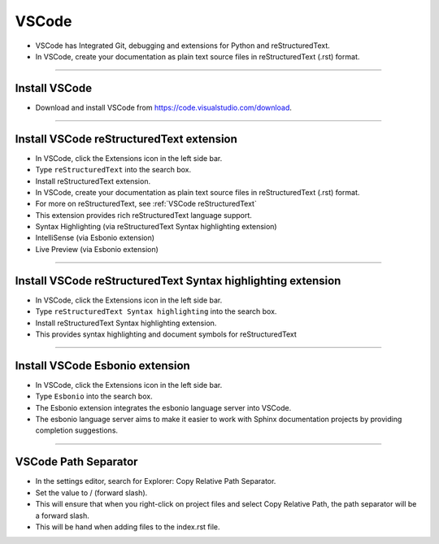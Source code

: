 ==============================
VSCode
==============================

* VSCode has Integrated Git, debugging and extensions for Python and reStructuredText.
* In VSCode, create your documentation as plain text source files in reStructuredText (.rst) format.

----

Install VSCode
------------------------------

* Download and install VSCode from https://code.visualstudio.com/download.

----

Install VSCode reStructuredText extension
------------------------------------------------------------

* In VSCode, click the Extensions icon in the left side bar.
* Type ``reStructuredText`` into the search box.
* Install reStructuredText extension.

* In VSCode, create your documentation as plain text source files in reStructuredText (.rst) format.
* For more on reStructuredText, see :ref:`VSCode reStructuredText`
* This extension provides rich reStructuredText language support.
* Syntax Highlighting (via reStructuredText Syntax highlighting extension)
* IntelliSense (via Esbonio extension)
* Live Preview (via Esbonio extension)
  
  
----

Install VSCode reStructuredText Syntax highlighting extension
----------------------------------------------------------------

* In VSCode, click the Extensions icon in the left side bar.
* Type ``reStructuredText Syntax highlighting`` into the search box.
* Install reStructuredText Syntax highlighting extension.
* This provides syntax highlighting and document symbols for reStructuredText

----

Install VSCode Esbonio extension
------------------------------------------------------------

* In VSCode, click the Extensions icon in the left side bar.
* Type ``Esbonio`` into the search box.
* The Esbonio extension integrates the esbonio language server into VSCode.
* The esbonio language server aims to make it easier to work with Sphinx documentation projects by providing completion suggestions.

----

VSCode Path Separator
------------------------------

* In the settings editor, search for Explorer: Copy Relative Path Separator.
* Set the value to / (forward slash). 
* This will ensure that when you right-click on project files and select Copy Relative Path, the path separator will be a forward slash.
* This will be hand when adding files to the index.rst file.
  
